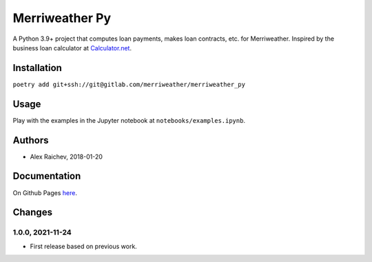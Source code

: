 Merriweather Py
***************
A Python 3.9+ project that computes loan payments, makes loan contracts, etc. for Merriweather.
Inspired by the business loan calculator at `Calculator.net <https://www.calculator.net/business-loan-calculator.html>`_.


Installation
============
``poetry add git+ssh://git@gitlab.com/merriweather/merriweather_py``


Usage
=====
Play with the examples in the Jupyter notebook at ``notebooks/examples.ipynb``.


Authors
=======
- Alex Raichev, 2018-01-20


Documentation
=============
On Github Pages `here <https://araichev.gitlab.io/payulator_docs/>`_.


Changes
=======

1.0.0, 2021-11-24
-----------------
- First release based on previous work.
